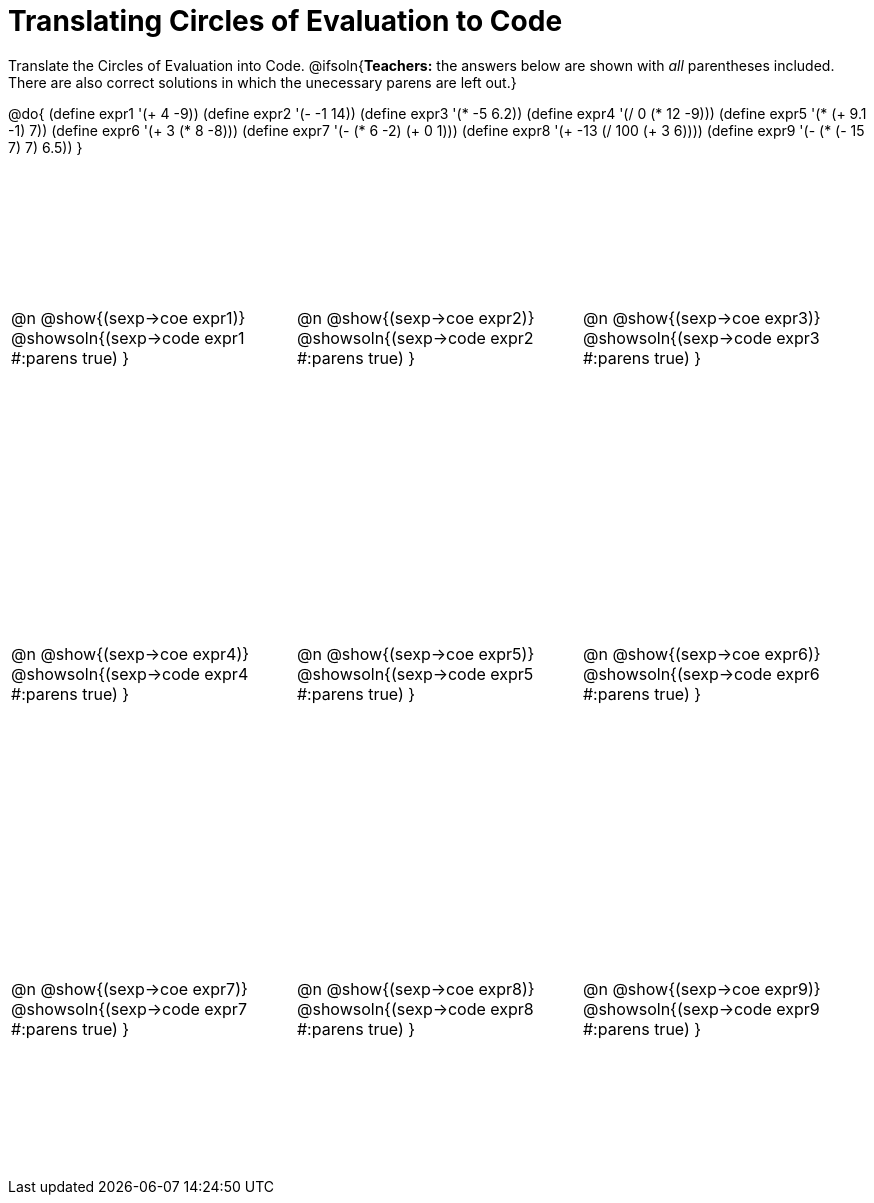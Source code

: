 = Translating Circles of Evaluation to Code

++++
<style>
  #content td {height: 250pt;}
</style>
++++

Translate the Circles of Evaluation into Code.
@ifsoln{*Teachers:* the answers below are shown with _all_ parentheses included. There are also correct solutions in which the unecessary parens are left out.}

@do{
  (define expr1 '(+ 4 -9))
  (define expr2 '(- -1 14))
  (define expr3 '(* -5 6.2))
  (define expr4 '(/ 0 (* 12 -9)))
  (define expr5 '(* (+ 9.1 -1) 7))
  (define expr6 '(+ 3 (* 8 -8)))
  (define expr7 '(- (* 6 -2) (+ 0 1)))
  (define expr8 '(+ -13 (/ 100 (+ 3 6))))
  (define expr9 '(- (* (- 15 7) 7) 6.5))
}

[cols="^1a,^1a,^1a",stripes='none']
|===

|@n @show{(sexp->coe expr1)}
@showsoln{(sexp->code expr1 #:parens true) }

|@n @show{(sexp->coe expr2)}
@showsoln{(sexp->code expr2 #:parens true) }

|@n @show{(sexp->coe expr3)}
@showsoln{(sexp->code expr3 #:parens true) }

|@n @show{(sexp->coe expr4)}
@showsoln{(sexp->code expr4 #:parens true) }

|@n @show{(sexp->coe expr5)}
@showsoln{(sexp->code expr5 #:parens true) }

|@n @show{(sexp->coe expr6)}
@showsoln{(sexp->code expr6 #:parens true) }

|@n @show{(sexp->coe expr7)}
@showsoln{(sexp->code expr7 #:parens true) }

|@n @show{(sexp->coe expr8)}
@showsoln{(sexp->code expr8 #:parens true) }

|@n @show{(sexp->coe expr9)}
@showsoln{(sexp->code expr9 #:parens true) }
|===
